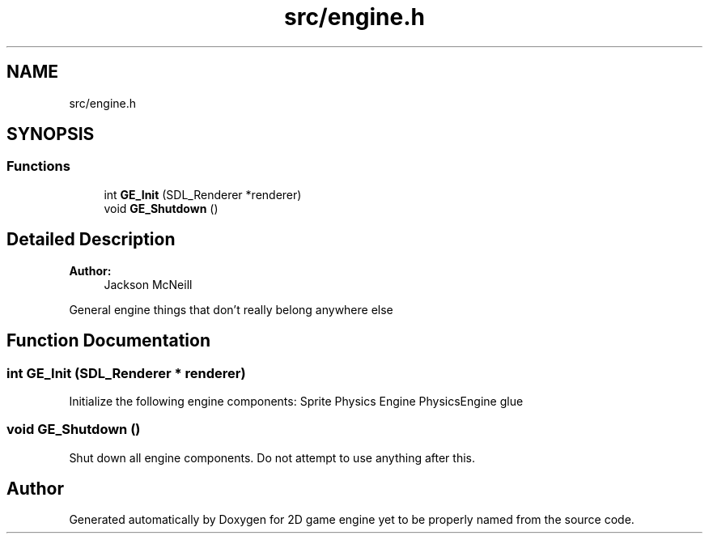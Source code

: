.TH "src/engine.h" 3 "Fri May 18 2018" "Version 0.1" "2D game engine yet to be properly named" \" -*- nroff -*-
.ad l
.nh
.SH NAME
src/engine.h
.SH SYNOPSIS
.br
.PP
.SS "Functions"

.in +1c
.ti -1c
.RI "int \fBGE_Init\fP (SDL_Renderer *renderer)"
.br
.ti -1c
.RI "void \fBGE_Shutdown\fP ()"
.br
.in -1c
.SH "Detailed Description"
.PP 

.PP
\fBAuthor:\fP
.RS 4
Jackson McNeill
.RE
.PP
General engine things that don't really belong anywhere else 
.SH "Function Documentation"
.PP 
.SS "int GE_Init (SDL_Renderer * renderer)"
Initialize the following engine components: Sprite Physics Engine PhysicsEngine glue 
.SS "void GE_Shutdown ()"
Shut down all engine components\&. Do not attempt to use anything after this\&. 
.SH "Author"
.PP 
Generated automatically by Doxygen for 2D game engine yet to be properly named from the source code\&.
